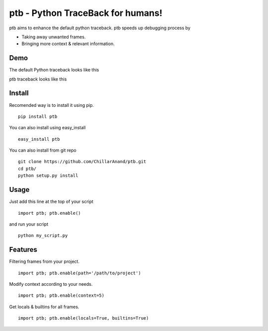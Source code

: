 ptb - Python TraceBack for humans!
----------------------------------

ptb aims to enhance the default python traceback. ptb speeds up
debugging process by

-  Taking away unwanted frames.

-  Bringing more context & relevant information.



Demo
~~~~

The default Python traceback looks like this
|PTB0|

ptb traceback looks like this
|PTB1|



Install
~~~~~~~

Recomended way is to install it using pip.

::

    pip install ptb

You can also install using easy\_install

::

    easy_install ptb

You can also install from git repo

::

    git clone https://github.com/ChillarAnand/ptb.git
    cd ptb/
    python setup.py install



Usage
~~~~~

Just add this line at the top of your script

::

    import ptb; ptb.enable()

and run your script

::

    python my_script.py



Features
~~~~~~~~

Filtering frames from your project.

::

    import ptb; ptb.enable(path='/path/to/project')

Modify context according to your needs.

::

    import ptb; ptb.enable(context=5)

Get locals & builtins for all frames.

::

    import ptb; ptb.enable(locals=True, builtins=True)


.. |PTB1| image:: https://cloud.githubusercontent.com/assets/4463796/7541467/4f1b2f3e-f5d3-11e4-8a51-4ae8e4880c1b.png
.. |PTB0| image:: https://cloud.githubusercontent.com/assets/4463796/7541468/4f206918-f5d3-11e4-8df7-aca99d6df0c4.png
